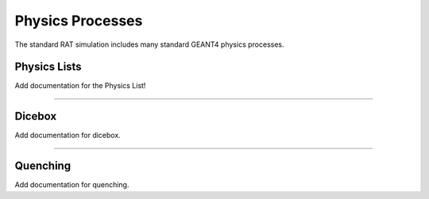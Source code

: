 .. _physics:

Physics Processes
-----------------
The standard RAT simulation includes many standard GEANT4 physics processes.

Physics Lists
`````````````

Add documentation for the Physics List!

-------------------

Dicebox
```````

Add documentation for dicebox.

-------------------

Quenching 
`````````

Add documentation for quenching.



